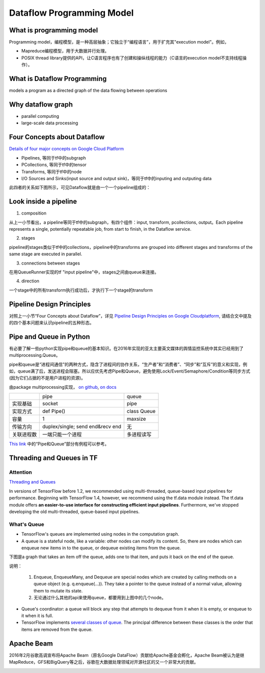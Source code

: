 Dataflow Programming Model
============================
What is programming model
--------------------------------
Programming model，编程模型，是一种高层抽象；它独立于“编程语言”，用于扩充其"execution model"。例如，

- Mapreduce编程模型，用于大数据并行处理。
- POSIX thread library提供的API，让C语言程序也有了创建和操纵线程的能力（C语言的execution model不支持线程操作）。

What is Dataflow Programming
-----------------------------
models a program as a directed graph of the data flowing between operations

Why dataflow graph
-------------------
- parallel computing
- large-scale data processing

.. _4-dataflow:

Four Concepts about Dataflow
-----------------------------
`Details of four major concepts on Google Cloud Platform <https://cloud.google.com/dataflow/model/programming-model>`_

- Pipelines, 等同于tf中的subgraph
- PCollections, 等同于tf中的tensor
- Transforms, 等同于tf中的node
- I/O Sources and Sinks(input source and output sink)，等同于tf中的inputing and outputing data

此四者的关系如下图所示，可见Dataflow就是由一个一个pipeline组成的：

.. image:: img/pipeline.png

.. _pipeline-stage:

Look inside a pipeline
-------------------------
1. composition

从上一小节看出，a pipeline等同于tf中的subgraph，有四个组件：input, transform, pcollections, output。Each pipeline represents a single, potentially repeatable job, from start to finish, in the Dataflow service.

2. stages

pipeline的stages类似于tf中的collections，pipeline中的transforms are grouped into different stages and transforms of the same stage are executed in parallel.

3. connections between stages

在用QueueRunner实现的tf "input pipeline"中，stages之间由queue来连接。

4. direction

一个stage中的所有transform执行成功后，才执行下一个stage的transform

.. _pipeline-design:

Pipeline Design Principles
----------------------------
对照上一小节“Four Concepts about Dataflow”，详见 `Pipeline Design Principles on Google Cloudplatform <https://cloud.google.com/dataflow/pipelines/design-principles>`_, 请结合文中提及的四个基本问题来认识pipeline的五种形态。

Pipe and Queue in Python
---------------------------
有必要了解一些python实现pipe和queue的基本知识。在2016年实现的亚太主要英文媒体的舆情监控系统中其实已经用到了multiprocessing.Queue。

pipe和queue是“进程间通信”的两种方式，隐含了进程间的协作关系，“生产者”和“消费者”、“同步”和“互斥”的意义和实现，例如，queue满了后，发送进程会阻塞。所以应优先考虑Pipe和Queue，避免使用Lock/Event/Semaphore/Condition等同步方式 (因为它们占据的不是用户进程的资源)。

由package multiprocessing实现， `on github <https://github.com/python/cpython/tree/3.5/Lib/multiprocessing/>`_, `on docs <https://docs.python.org/3.5/library/multiprocessing.html#pipes-and-queues>`_

+------------+-------------------+-------------+
|            | pipe              | queue       |
+------------+-------------------+-------------+
| 实现基础   | socket            | pipe        |
+------------+-------------------+-------------+
| 实现方式   | def Pipe()        | class Queue |
+------------+-------------------+-------------+
| 容量       | 1                 | maxsize     |
+------------+-------------------+-------------+
| 传输方向   | duplex/single;    | 无          |
|            | send end&recv end |             |
+------------+-------------------+-------------+
| 关联进程数 | 一端只能一个进程  | 多进程读写  |
+------------+-------------------+-------------+

`This link <http://www.cnblogs.com/vamei/archive/2012/10/12/2721484.html>`_ 中的“Pipe和Queue”部分有例程可以参考。

.. _queue:

Threading and Queues in TF
-----------------------------
Attention
^^^^^^^^^^^^
`Threading and Queues <https://www.tensorflow.org/api_guides/python/threading_and_queues>`_

In versions of TensorFlow before 1.2, we recommended using multi-threaded, queue-based input pipelines for performance. Beginning with TensorFlow 1.4, however, we recommend using the tf.data module instead. The tf.data module offers **an easier-to-use interface for constructing efficient input pipelines**. Furthermore, we've stopped developing the old multi-threaded, queue-based input pipelines.

What's Queue
^^^^^^^^^^^^^^
- TensorFlow's queues are implemented using nodes in the computation graph. 
- A queue is a stateful node, like a variable: other nodes can modify its content. So, there are nodes which can enqueue new items in to the queue, or dequeue existing items from the queue. 

下图是a graph that takes an item off the queue, adds one to that item, and puts it back on the end of the queue. 

.. image:: img/IncremeterFifoQueue.gif

说明：

  1. Enqueue, EnqueueMany, and Dequeue are special nodes which are created by calling methods on a queue object (e.g. q.enqueue(...)). They take a pointer to the queue instead of a normal value, allowing them to mutate its state. 
  2. 无论通过什么其他的api来使用queue，都要用到上图中的几个node。

- Queue's coordinator: a queue will block any step that attempts to dequeue from it when it is empty, or enqueue to it when it is full. 
- TensorFlow implements `several classes of queue <https://www.tensorflow.org/api_guides/python/io_ops#Queues>`_. The principal difference between these classes is the order that items are removed from the queue. 


Apache Beam
--------------
2016年2月谷歌高调宣布将Apache Beam（原名Google DataFlow）贡献给Apache基金会孵化，Apache Beam被认为是继MapReduce，GFS和BigQuery等之后，谷歌在大数据处理领域对开源社区的又一个非常大的贡献。

.. image:: img/beam.jpg